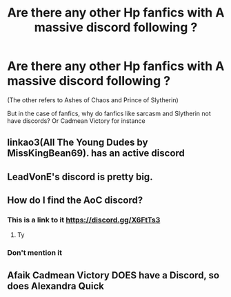 #+TITLE: Are there any other Hp fanfics with A massive discord following ?

* Are there any other Hp fanfics with A massive discord following ?
:PROPERTIES:
:Author: staymos_day
:Score: 2
:DateUnix: 1608448029.0
:DateShort: 2020-Dec-20
:FlairText: Discussion
:END:
(The other refers to Ashes of Chaos and Prince of Slytherin)

But in the case of fanfics, why do fanfics like sarcasm and Slytherin not have discords? Or Cadmean Victory for instance


** linkao3(All The Young Dudes by MissKingBean69). has an active discord
:PROPERTIES:
:Author: WhistlingBanshee
:Score: 3
:DateUnix: 1608455190.0
:DateShort: 2020-Dec-20
:END:


** LeadVonE's discord is pretty big.
:PROPERTIES:
:Author: GDenthusiast
:Score: 3
:DateUnix: 1608486596.0
:DateShort: 2020-Dec-20
:END:


** How do I find the AoC discord?
:PROPERTIES:
:Author: Pholphin
:Score: 3
:DateUnix: 1610387639.0
:DateShort: 2021-Jan-11
:END:

*** This is a link to it [[https://discord.gg/X6FtTs3]]
:PROPERTIES:
:Author: staymos_day
:Score: 1
:DateUnix: 1610388619.0
:DateShort: 2021-Jan-11
:END:

**** Ty
:PROPERTIES:
:Author: Pholphin
:Score: 1
:DateUnix: 1610388661.0
:DateShort: 2021-Jan-11
:END:


*** Don't mention it
:PROPERTIES:
:Author: staymos_day
:Score: 1
:DateUnix: 1610388681.0
:DateShort: 2021-Jan-11
:END:


** Afaik Cadmean Victory DOES have a Discord, so does Alexandra Quick
:PROPERTIES:
:Author: TzarDeRus
:Score: 1
:DateUnix: 1612870758.0
:DateShort: 2021-Feb-09
:END:
